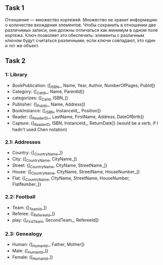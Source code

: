 ** Task 1
Отношение — множество кортежей. Множество не хранит информацию о количестве вхождения элементов. Чтобы сохранить в отношении две различимых записи, они должны отличаться как минимум в одном поле кортежа. Ключ позволяет это обеспечить: элементы с различным ключом будут считаться различными; если ключи совпадают, это один и тот же объект.

** Task 2

*** 1: Library
 - BookPublication: {[_ISBN_, Name, Year, Author, NumberOfPages, PubId]}
 - Category: {[_CatId_, Name, ParentId]}
 - categorizes: {[_CatId, ISBN_]}
 - Publisher: {[_PubId_, Name, Address]}
 - BookInstance: {[_ISBN, InstanceId_, Position]}
 - Reader: {[_ReaderID_, LastName, FirstName, Address, DateOfBirth]}
 - Capture: {[_ReaderID, ISBN, InstanceId_, ReturnDate]}  (would be a verb, if I hadn't used Chen notation)
*** 2.1: Addresses
 - Country: {[_CountryName_]}
 - City: {[_CountryName, CityName_]}
 - Street: {[_CountryName, CityName, StreetName_]}
 - House: {[_CountryName, CityName, StreetName, HouseNumber_]}
 - Flat: {[_CountryName, CityName, StreetName, HouseNumber, FlatNumber_]}
*** 2.2: Football
 - Team: {[_TeamId_]}
 - Referee: {[_RefereeId_]}
 - play: {[_FirstTeam, SecondTeam_, RefereeId]}
*** 2.3: Genealogy
 - Human: {[_HumanId_, Father, Mother]}
 - Male: {[_HumanId_]}
 - Female: {[_HumanId_]}
